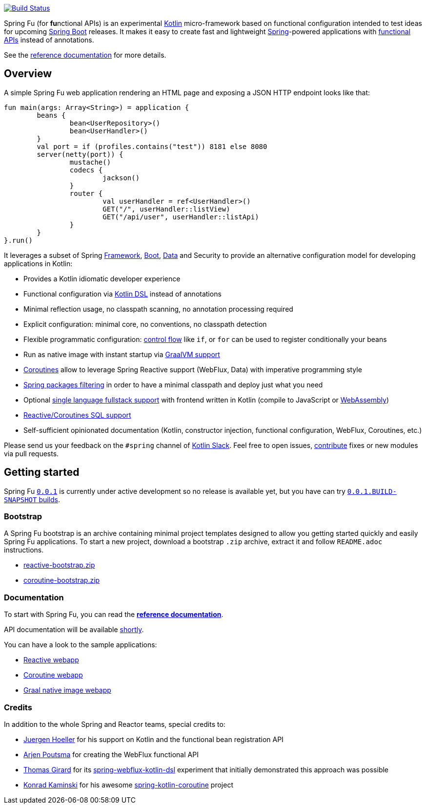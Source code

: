 image::https://ci.spring.io/api/v1/teams/spring-fu/pipelines/spring-fu/badge["Build Status", link="https://ci.spring.io/teams/spring-fu/pipelines/spring-fu"]

Spring Fu (for **fu**nctional APIs) is an experimental https://kotlinlang.org/[Kotlin] micro-framework based on functional configuration intended to test ideas for upcoming https://spring.io/projects/spring-boot[Spring Boot] releases. It makes it easy to create fast and lightweight https://spring.io/projects/spring-framework[Spring]-powered applications with <<functional-configuration,functional APIs>> instead of annotations.

See the https://repo.spring.io/snapshot/org/springframework/fu/spring-fu-reference/0.0.1.BUILD-SNAPSHOT/spring-fu-reference-0.0.1.BUILD-SNAPSHOT.html[reference documentation] for more details.

== Overview

A simple Spring Fu web application rendering an HTML page and exposing a JSON HTTP endpoint looks like that:

```kotlin
fun main(args: Array<String>) = application {
	beans {
		bean<UserRepository>()
		bean<UserHandler>()
	}
	val port = if (profiles.contains("test")) 8181 else 8080
	server(netty(port)) {
		mustache()
		codecs {
			jackson()
		}
		router {
			val userHandler = ref<UserHandler>()
			GET("/", userHandler::listView)
			GET("/api/user", userHandler::listApi)
		}
	}
}.run()
```

It leverages a subset of Spring https://github.com/spring-projects/spring-fu/issues?q=is%3Aissue+label%3Aspring-framework[Framework], https://github.com/spring-projects/spring-fu/issues?q=is%3Aissue+label%3A%22spring+boot%22[Boot], https://github.com/spring-projects/spring-fu/issues?q=is%3Aissue+is%3Aopen+label%3Aspring-data[ Data] and Security to provide an alternative configuration model for developing applications in Kotlin:

* Provides a Kotlin idiomatic developer experience
* Functional configuration via https://dzone.com/articles/kotlin-dsl-from-theory-to-practice[Kotlin DSL] instead of annotations
* Minimal reflection usage, no classpath scanning, no annotation processing required
* Explicit configuration: minimal core, no conventions, no classpath detection
* Flexible programmatic configuration: https://kotlinlang.org/docs/reference/control-flow.html[control flow] like `if`, or `for` can be used to register conditionally your beans
* Run as native image with instant startup via https://github.com/spring-projects/spring-fu/issues/29[GraalVM support]
* https://github.com/Kotlin/kotlinx.coroutines/blob/master/coroutines-guide.md[Coroutines] allow to leverage Spring Reactive support (WebFlux, Data) with imperative programming style
* https://github.com/spring-projects/spring-fu/issues/34[Spring packages filtering] in order to have a minimal classpath and deploy just what you need
* Optional https://github.com/spring-projects/spring-fu/issues/23[single language fullstack support] with frontend written in Kotlin (compile to JavaScript or https://webassembly.org/[WebAssembly])
* https://github.com/spring-projects/spring-fu/issues/14[Reactive/Coroutines SQL support]
* Self-sufficient opinionated documentation (Kotlin, constructor injection, functional configuration, WebFlux, Coroutines, etc.)

Please send us your feedback on the `#spring` channel of http://slack.kotlinlang.org/[Kotlin Slack]. Feel free to open issues, https://github.com/spring-projects/spring-fu/blob/master/CONTRIBUTING.adoc[contribute] fixes or new modules via pull requests.

== Getting started

Spring Fu https://github.com/spring-projects/spring-fu/milestone/1[`0.0.1`] is currently under active development so no release is available yet, but you have can try https://repo.spring.io/snapshot/org/springframework/fu/[`0.0.1.BUILD-SNAPSHOT` builds].

=== Bootstrap

A Spring Fu bootstrap is an archive containing minimal project templates designed to allow you getting started quickly and easily Spring Fu applications. To start a new project, download a bootstrap `.zip` archive, extract it and follow `README.adoc` instructions.

 * https://repo.spring.io/libs-snapshot-local/org/springframework/fu/reactive-bootstrap/0.0.1.BUILD-SNAPSHOT/reactive-bootstrap-0.0.1.BUILD-SNAPSHOT.zip[reactive-bootstrap.zip]
 * https://repo.spring.io/libs-snapshot-local/org/springframework/fu/coroutine-bootstrap/0.0.1.BUILD-SNAPSHOT/coroutine-bootstrap-0.0.1.BUILD-SNAPSHOT.zip[coroutine-bootstrap.zip]


=== Documentation

To start with Spring Fu, you can read the https://repo.spring.io/snapshot/org/springframework/fu/spring-fu-reference/0.0.1.BUILD-SNAPSHOT/spring-fu-reference-0.0.1.BUILD-SNAPSHOT.html[**reference documentation**].

API documentation will be available https://github.com/spring-projects/spring-fu/issues/8[shortly].

You can have a look to the sample applications:

* https://github.com/spring-projects/spring-fu/tree/master/samples/reactive-webapp[Reactive webapp]
* https://github.com/spring-projects/spring-fu/tree/master/samples/coroutine-webapp[Coroutine webapp]
* https://github.com/spring-projects/spring-fu/tree/master/samples/graal-webapp[Graal native image webapp]

=== Credits

In addition to the whole Spring and Reactor teams, special credits to:

 * https://github.com/jhoeller[Juergen Hoeller] for his support on Kotlin and the functional bean registration API
 * https://github.com/poutsma[Arjen Poutsma] for creating the WebFlux functional API
 * https://github.com/tgirard12[Thomas Girard] for its https://github.com/tgirard12/spring-webflux-kotlin-dsl[spring-webflux-kotlin-dsl] experiment that initially demonstrated this approach was possible
 * https://github.com/konrad-kaminski[Konrad Kaminski] for his awesome https://github.com/konrad-kaminski/spring-kotlin-coroutine[spring-kotlin-coroutine] project
